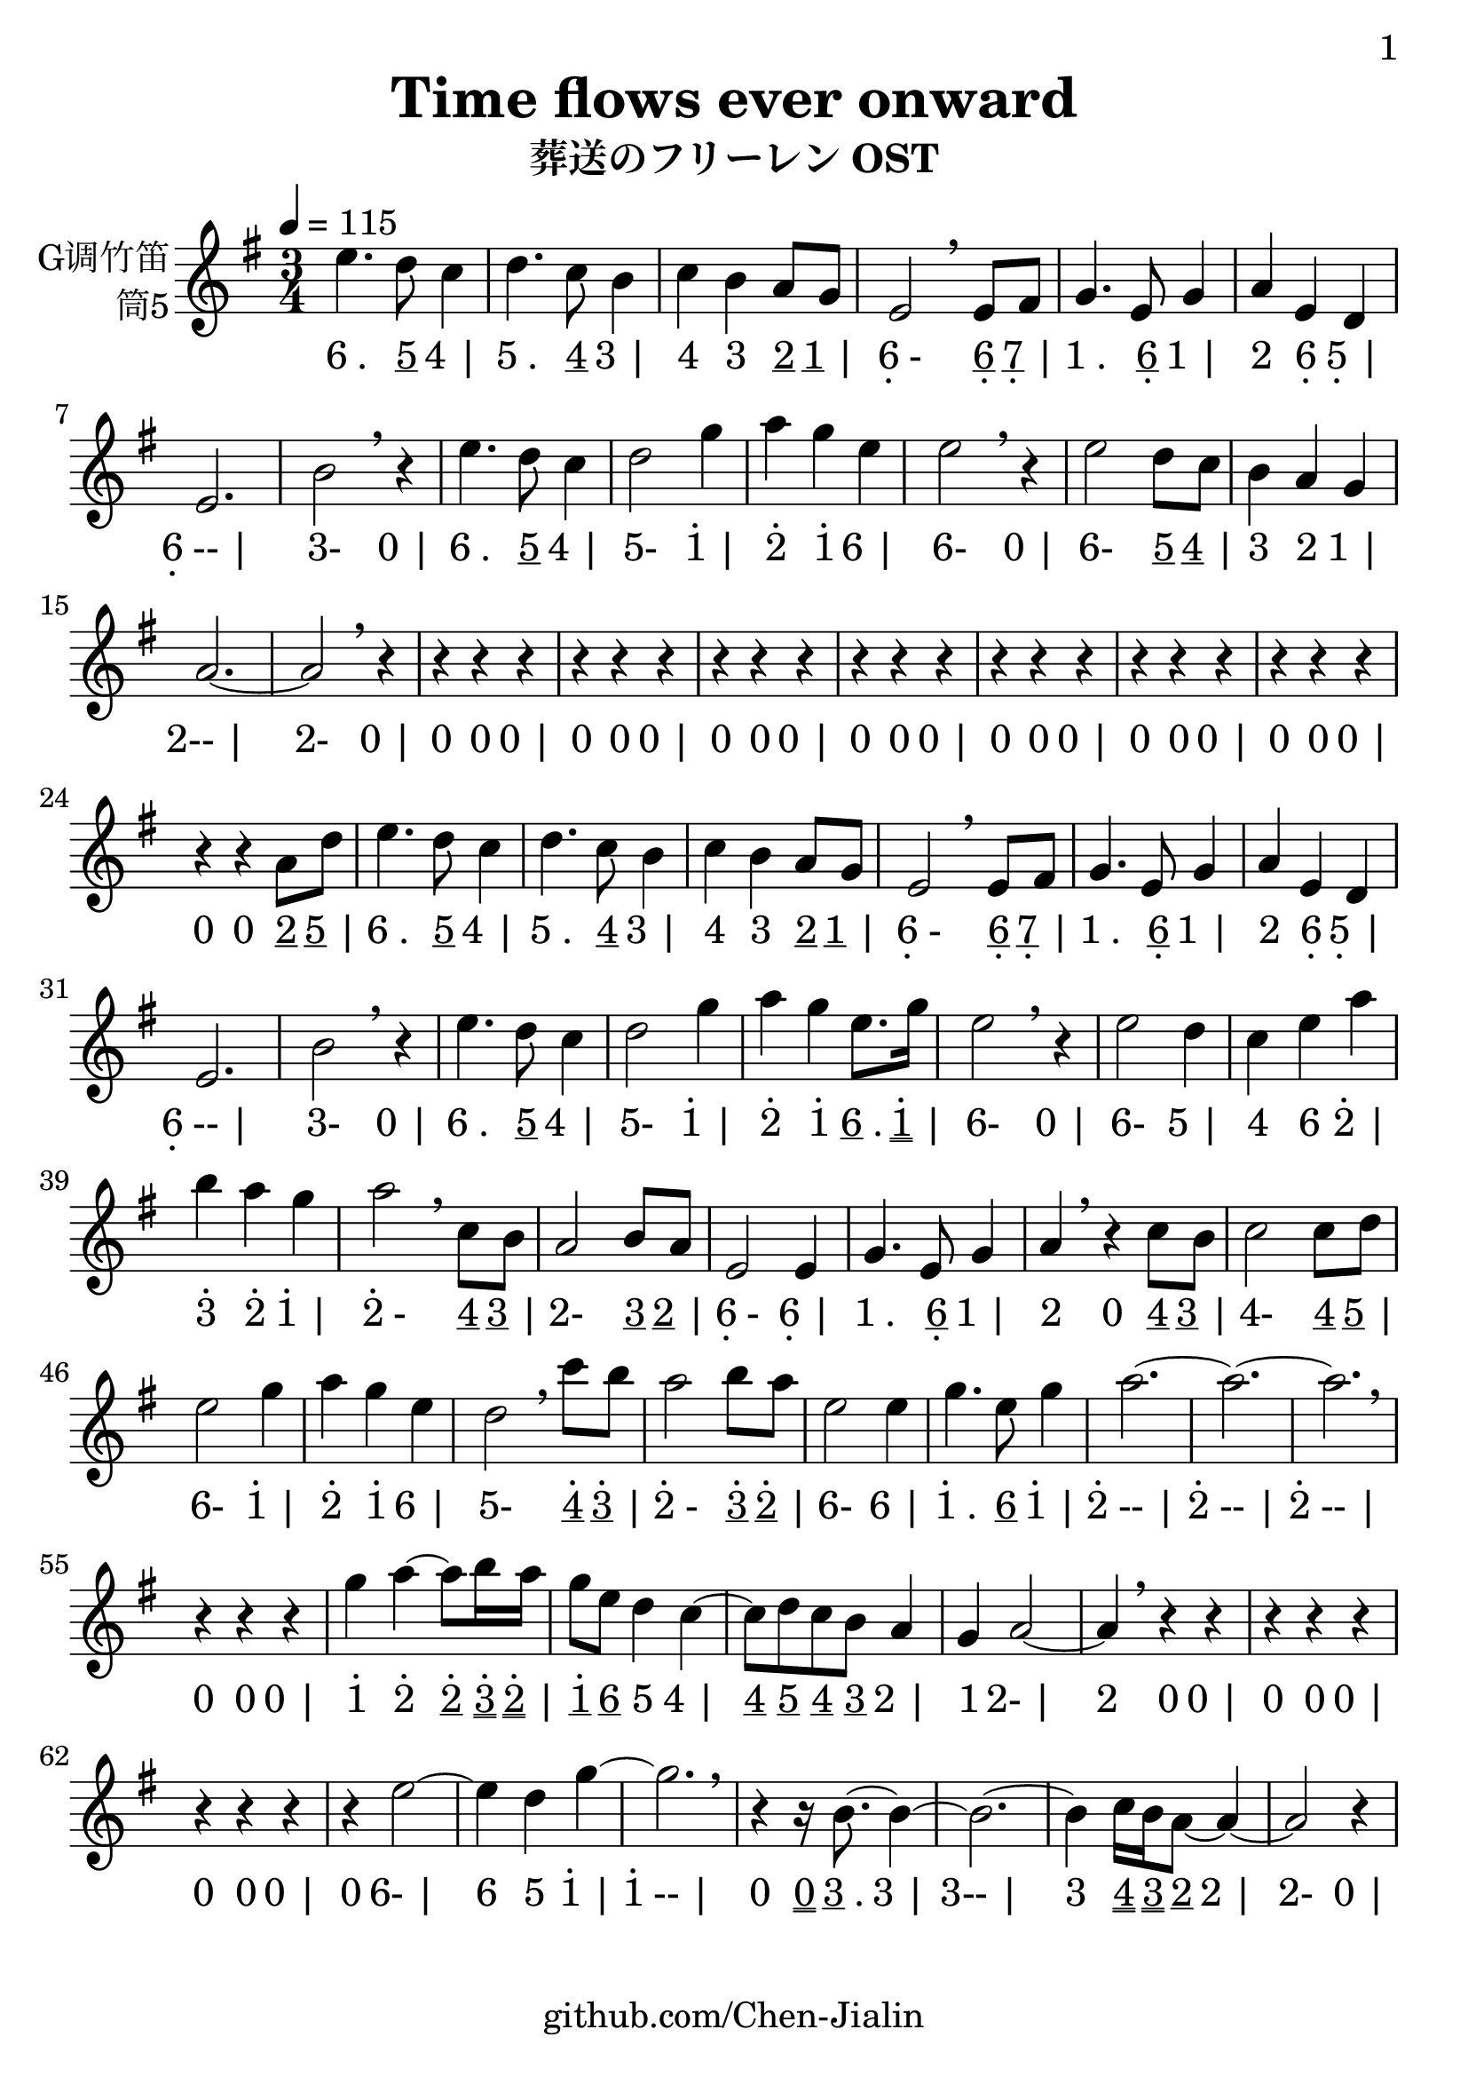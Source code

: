 \version "2.24.3"
\language english

\header {
  title = "Time flows ever onward"
  subtitle = "葬送のフリーレン OST"
  copyright = ""
  tagline = "github.com/Chen-Jialin"
}

\paper{
  #(set-paper-size "a4")
  print-page-number = ##t
  page-number-type = #'arabic
  print-first-page-number = ##t
  first-page-number = 1
  tagline = ##f
}

#(set-global-staff-size 26)

melody = \fixed c' {
  \clef treble
  \key g \major
  \time 3/4
  \tempo 4 = 115

  e'4. d'8 c'4 | d'4. c'8 b4 | c'4 b4 a8 g8 | e2 \breathe
  e8 fs8 | g4. e8 g4 | a4 e4 d4 | e2. | b2 \breathe r4 |
  e'4. d'8 c'4 | d'2 g'4 | a'4 g'4 e'4 | e'2 \breathe r4 |
  e'2 d'8 c'8 | b4 a4 g4 | a2.~ | a2 \breathe r4 |
  r4 r4 r4 | r4 r4 r4 | r4 r4 r4 | r4 r4 r4 | r4 r4 r4 | r4 r4 r4 | r4 r4 r4 |
  r4 r4 a8 d'8 | e'4. d'8 c'4 | d'4. c'8 b4 | c'4 b4 a8 g8 | e2 \breathe
  e8 fs8 | g4. e8 g4 | a4 e4 d4 | e2. | b2 \breathe r4 |
  e'4. d'8 c'4 | d'2 g'4 | a'4 g'4 e'8. g'16 | e'2 \breathe r4 |
  e'2 d'4 | c'4 e'4 a'4 | b'4 a'4 g'4 | a'2 \breathe
  c'8 b8 | a2 b8 a8 | e2 e4 | g4. e8 g4 | a4 \breathe r4
  c'8 b8 | c'2 c'8 d'8 | e'2 g'4 | a'4 g'4 e'4 | d'2 \breathe
  c''8 b'8 | a'2 b'8 a'8 | e'2 e'4 | g'4. e'8 g'4 | a'2.~ | a'2.~ | a'2. \breathe |
  r4 r4 r4 |
  g'4 a'4~ a'8 b'16 a'16 | g'8 e'8 d'4 c'4~ | c'8 d'8 c'8 b8 a4 | g4 a2~ | a4 \breathe r4 r4 |
  r4 r4 r4 | r4 r4 r4 | r4
  e'2~ | e'4 d'4 g'4~ | g'2. \breathe | r4 r16 b8.~ b4~ | b2.~ | b4 c'16 b16 a8~ a4~ | a2 r4 |
}

jianpu = \lyricmode {
  \markup{6 .}4.
  \markup{\underline 5}8
  \markup{4 |}4
  \markup{5 .}4.
  \markup{\underline 4}8
  \markup{3 |}4
  \markup{4}4
  \markup{3}4
  \markup{\underline 2}8
  \markup{\underline 1 |}8
  \markup{\center-column{6 \vspace #-0.7 .}-}2
  \markup{\center-column{\underline 6 \vspace #-0.7 .}}8
  \markup{\center-column{\underline 7 \vspace #-0.7 .} |}8
  \markup{1 .}4.
  \markup{\center-column{\underline 6 \vspace #-0.7 .}}8
  \markup{1 |}4
  \markup{2}4
  \markup{\center-column{6 \vspace #-0.7 .}}4
  \markup{\center-column{5 \vspace #-0.7 .} |}4
  \markup{\center-column{6 \vspace #-0.7 .}-- |}2.
  \markup{3-}2
  \markup{0 |}4
  \markup{6 .}4.
  \markup{\underline 5}8
  \markup{4 |}4
  \markup{5-}2
  \markup{\center-column{\vspace #-0.7 . \vspace #-0.3 1} |}4
  \markup{\center-column{\vspace #-0.7 . \vspace #-0.3 2}}4
  \markup{\center-column{\vspace #-0.7 . \vspace #-0.3 1}}4
  \markup{6 |}4
  \markup{6-}2
  \markup{0 |}4
  \markup{6-}2
  \markup{\underline 5}8
  \markup{\underline 4 |}8
  \markup{3}4
  \markup{2}4
  \markup{1 |}4
  \markup{2-- |}2.
  \markup{2-}2
  \markup{0 |}4
  \markup{0}4
  \markup{0}4
  \markup{0 |}4
  \markup{0}4
  \markup{0}4
  \markup{0 |}4
  \markup{0}4
  \markup{0}4
  \markup{0 |}4
  \markup{0}4
  \markup{0}4
  \markup{0 |}4
  \markup{0}4
  \markup{0}4
  \markup{0 |}4
  \markup{0}4
  \markup{0}4
  \markup{0 |}4
  \markup{0}4
  \markup{0}4
  \markup{0 |}4
  \markup{0}4
  \markup{0}4
  \markup{\underline 2}8
  \markup{\underline 5 |}8
  \markup{6 .}4.
  \markup{\underline 5}8
  \markup{4 |}4
  \markup{5 .}4.
  \markup{\underline 4}8
  \markup{3 |}4
  \markup{4}4
  \markup{3}4
  \markup{\underline 2}8
  \markup{\underline 1 |}8
  \markup{\center-column{6 \vspace #-0.7 .}-}2
  \markup{\center-column{\underline 6 \vspace #-0.7 .}}8
  \markup{\center-column{\underline 7 \vspace #-0.7 .} |}8
  \markup{1 .}4.
  \markup{\center-column{\underline 6 \vspace #-0.7 .}}8
  \markup{1 |}4
  \markup{2}4
  \markup{\center-column{6 \vspace #-0.7 .}}4
  \markup{\center-column{5 \vspace #-0.7 .} |}4
  \markup{\center-column{6 \vspace #-0.7 .}-- |}2.
  \markup{3-}2
  \markup{0 |}4
  \markup{6 .}4.
  \markup{\underline 5}8
  \markup{4 |}4
  \markup{5-}2
  \markup{\center-column{\vspace #-0.7 . \vspace #-0.3 1} |}4
  \markup{\center-column{\vspace #-0.7 . \vspace #-0.3 2}}4
  \markup{\center-column{\vspace #-0.7 . \vspace #-0.3 1}}4
  \markup{\underline 6 .}8.
  \markup{\center-column{\vspace #-0.7 . \vspace #-0.3 \underline \underline 1} |}16
  \markup{6-}2
  \markup{0 |}4
  \markup{6-}2
  \markup{5 |}4
  \markup{4}4
  \markup{6}4
  \markup{\center-column{\vspace #-0.7 . \vspace #-0.3 2} |}4
  \markup{\center-column{\vspace #-0.7 . \vspace #-0.3 3}}4
  \markup{\center-column{\vspace #-0.7 . \vspace #-0.3 2}}4
  \markup{\center-column{\vspace #-0.7 . \vspace #-0.3 1} |}4
  \markup{\center-column{\vspace #-0.7 . \vspace #-0.3 2}-}2
  \markup{\underline 4}8
  \markup{\underline 3 |}8
  \markup{2-}2
  \markup{\underline 3}8
  \markup{\underline 2 |}8
  \markup{\center-column{6 \vspace #-0.7 .}-}2
  \markup{\center-column{6 \vspace #-0.7 .} |}4
  \markup{1 .}4.
  \markup{\center-column{\underline 6 \vspace #-0.7 .}}8
  \markup{1 |}4
  \markup{2}4
  \markup{0}4
  \markup{\underline 4}8
  \markup{\underline 3 |}8
  \markup{4-}2
  \markup{\underline 4}8
  \markup{\underline 5 |}8
  \markup{6-}2
  \markup{\center-column{\vspace #-0.7 . \vspace #-0.3 1} |}4
  \markup{\center-column{\vspace #-0.7 . \vspace #-0.3 2}}4
  \markup{\center-column{\vspace #-0.7 . \vspace #-0.3 1}}4
  \markup{6 |}4
  \markup{5-}2
  \markup{\center-column{\vspace #-0.7 . \vspace #-0.3 \underline 4}}8
  \markup{\center-column{\vspace #-0.7 . \vspace #-0.3 \underline 3} |}8
  \markup{\center-column{\vspace #-0.7 . \vspace #-0.3 2}-}2
  \markup{\center-column{\vspace #-0.7 . \vspace #-0.3 \underline 3}}8
  \markup{\center-column{\vspace #-0.7 . \vspace #-0.3 \underline 2} |}8
  \markup{6-}2
  \markup{6 |}4
  \markup{\center-column{\vspace #-0.7 . \vspace #-0.3 1} .}4.
  \markup{\underline 6}8
  \markup{\center-column{\vspace #-0.7 . \vspace #-0.3 1} |}4
  \markup{\center-column{\vspace #-0.7 . \vspace #-0.3 2}-- |}2.
  \markup{\center-column{\vspace #-0.7 . \vspace #-0.3 2}-- |}2.
  \markup{\center-column{\vspace #-0.7 . \vspace #-0.3 2}-- |}2.
  \markup{0}4
  \markup{0}4
  \markup{0 |}4
  \markup{\center-column{\vspace #-0.7 . \vspace #-0.3 1}}4
  \markup{\center-column{\vspace #-0.7 . \vspace #-0.3 2}}4
  \markup{\center-column{\vspace #-0.7 . \vspace #-0.3 \underline 2}}8
  \markup{\center-column{\vspace #-0.7 . \vspace #-0.3 \underline \underline 3}}16
  \markup{\center-column{\vspace #-0.7 . \vspace #-0.3 \underline \underline 2} |}16
  \markup{\center-column{\vspace #-0.7 . \vspace #-0.3 \underline 1}}8
  \markup{\underline 6}8
  \markup{5}4
  \markup{4 |}4
  \markup{\underline 4}8
  \markup{\underline 5}8
  \markup{\underline 4}8
  \markup{\underline 3}8
  \markup{2 |}4
  \markup{1}4
  \markup{2- |}2
  \markup{2}4
  \markup{0}4
  \markup{0 |}4
  \markup{0}4
  \markup{0}4
  \markup{0 |}4
  \markup{0}4
  \markup{0}4
  \markup{0 |}4
  \markup{0}4
  \markup{6- |}2
  \markup{6}4
  \markup{5}4
  \markup{\center-column{\vspace #-0.7 . \vspace #-0.3 1} |}4
  \markup{\center-column{\vspace #-0.7 . \vspace #-0.3 1}-- |}2.
  \markup{0}4
  \markup{\underline \underline 0}16
  \markup{\underline 3 .}8.
  \markup{3 |}4
  \markup{3-- |}2.
  \markup{3}4
  \markup{\underline \underline 4}16
  \markup{\underline \underline 3}16
  \markup{\underline 2}8
  \markup{2 |}4
  \markup{2-}2
  \markup{0 |}4
}

\score {
  <<
    \new Staff \with {
      instrumentName = \markup{
        \right-column{
          G调竹笛
          筒5
        }
      }
      midiInstrument = "shakuhachi"
    } \melody
    \new Lyrics \jianpu
  >>
  \layout { }
}
